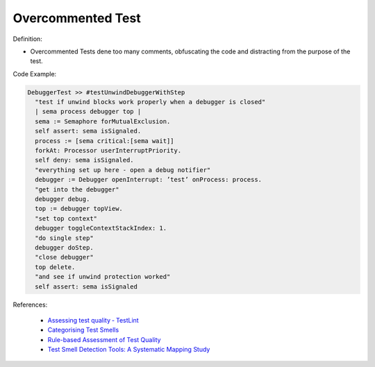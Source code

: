 Overcommented Test
^^^^^
Definition:

* Overcommented Tests dene too many comments, obfuscating the code and distracting from the purpose of the test.


Code Example:

.. code-block:: go

  DebuggerTest >> #testUnwindDebuggerWithStep
    "test if unwind blocks work properly when a debugger is closed"
    | sema process debugger top |
    sema := Semaphore forMutualExclusion.
    self assert: sema isSignaled.
    process := [sema critical:[sema wait]]
    forkAt: Processor userInterruptPriority.
    self deny: sema isSignaled.
    "everything set up here - open a debug notifier"
    debugger := Debugger openInterrupt: ’test’ onProcess: process.
    "get into the debugger"
    debugger debug.
    top := debugger topView.
    "set top context"
    debugger toggleContextStackIndex: 1.
    "do single step"
    debugger doStep.
    "close debugger"
    top delete.
    "and see if unwind protection worked"
    self assert: sema isSignaled

References:

 * `Assessing test quality ‐ TestLint <http://citeseerx.ist.psu.edu/viewdoc/summary?doi=10.1.1.144.9594>`_
 * `Categorising Test Smells <https://citeseerx.ist.psu.edu/viewdoc/download?doi=10.1.1.696.5180&rep=rep1&type=pdf>`_
 * `Rule-based Assessment of Test Quality <http://citeseerx.ist.psu.edu/viewdoc/download?doi=10.1.1.108.3631&rep=rep1&type=pdf>`_
 * `Test Smell Detection Tools: A Systematic Mapping Study <https://dl.acm.org/doi/10.1145/3463274.3463335>`_

